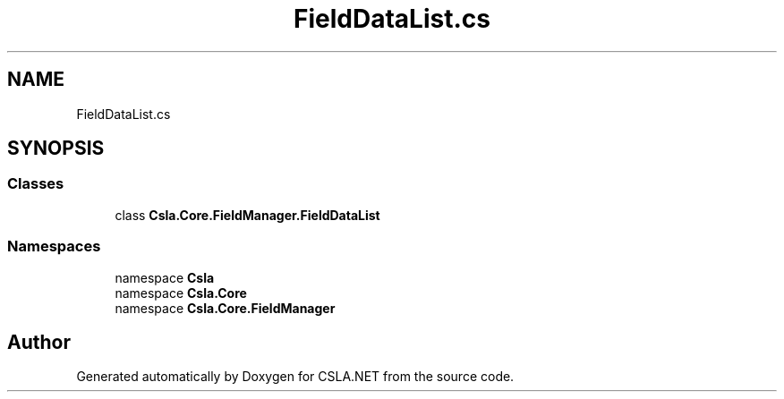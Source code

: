 .TH "FieldDataList.cs" 3 "Thu Jul 22 2021" "Version 5.4.2" "CSLA.NET" \" -*- nroff -*-
.ad l
.nh
.SH NAME
FieldDataList.cs
.SH SYNOPSIS
.br
.PP
.SS "Classes"

.in +1c
.ti -1c
.RI "class \fBCsla\&.Core\&.FieldManager\&.FieldDataList\fP"
.br
.in -1c
.SS "Namespaces"

.in +1c
.ti -1c
.RI "namespace \fBCsla\fP"
.br
.ti -1c
.RI "namespace \fBCsla\&.Core\fP"
.br
.ti -1c
.RI "namespace \fBCsla\&.Core\&.FieldManager\fP"
.br
.in -1c
.SH "Author"
.PP 
Generated automatically by Doxygen for CSLA\&.NET from the source code\&.

